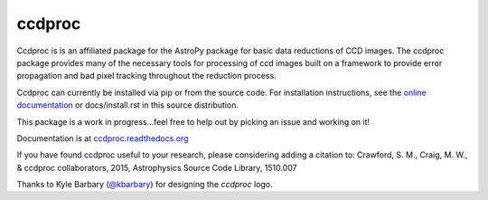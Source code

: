ccdproc
=======

.. image:: https://travis-ci.org/astropy/ccdproc.png?branch=master
  :target: https://travis-ci.org/astropy/ccdproc

.. image:: https://coveralls.io/repos/astropy/ccdproc/badge.png
  :target: https://coveralls.io/r/astropy/ccdproc

Ccdproc is is an affiliated package for the AstroPy package for basic data
reductions of CCD images.   The ccdproc  package provides many of the
necessary tools for processing of ccd images built on a framework to provide
error propagation and bad pixel tracking throughout the reduction process.

Ccdproc can currently be installed via pip or from the source code.  For
installation instructions, see the `online documentation`_ or docs/install.rst
in this source distribution.

This package is a work in progress...feel free to help out by picking an issue
and working on it!

Documentation is at `ccdproc.readthedocs.org
<http://ccdproc.readthedocs.org/en/latest/>`_

If you have found ccdproc useful to your research, please considering adding a
citation to:   
Crawford, S. M.,  Craig, M. W., & ccdproc collaborators, 2015,  Astrophysics Source 
Code Library, 1510.007

Thanks to Kyle Barbary (`@kbarbary`_) for designing the `ccdproc` logo.

.. _Astropy: http://www.astropy.org/
.. _git: http://git-scm.com/
.. _github: http://github.com
.. _Cython: http://cython.org/
.. _online documentation: http://ccdproc.readthedocs.org/en/latest/ccdproc/install.html
.. _@kbarbary: https://github.com/kbarbary
